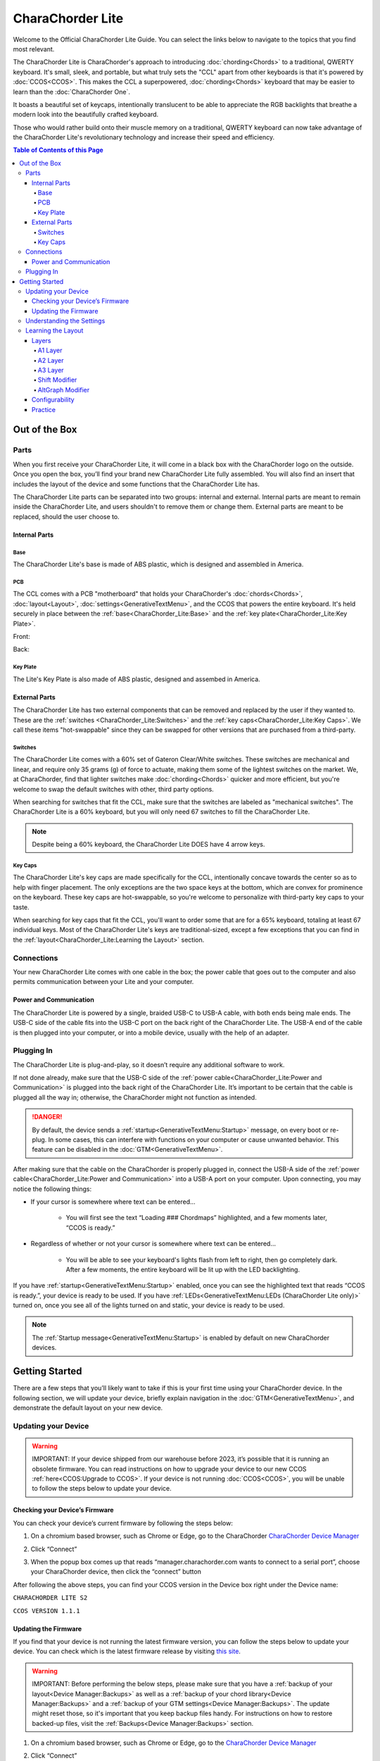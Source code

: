 CharaChorder Lite
=================

Welcome to the Official CharaChorder Lite Guide. You can select the links
below to navigate to the topics that you find most relevant.

The CharaChorder Lite is CharaChorder's approach to introducing :doc:`chording<Chords>` 
to a traditional, QWERTY keyboard. It's small, sleek, and portable, but what truly sets the "CCL" apart from other keyboards is that it's powered by :doc:`CCOS<CCOS>`. This makes the CCL a superpowered, :doc:`chording<Chords>` keyboard that may be easier to learn than the :doc:`CharaChorder One`.

It boasts a beautiful set of keycaps, intentionally translucent to be able to appreciate the RGB backlights that breathe a modern look into the beautifully crafted keyboard. 

Those who would rather build onto their muscle memory on a traditional, QWERTY keyboard can now take advantage of the CharaChorder Lite's revolutionary technology and increase their speed and efficiency.

.. _CCL:
.. image:: /assets/images/CCL_1.webp
  :width: 1200
  :alt: CharaChorder Lite

.. contents:: Table of Contents of this Page
   :local:

Out of the Box
**************

Parts
-----

When you first receive your CharaChorder Lite, it will come in a black
box with the CharaChorder logo on the outside. Once you open the box,
you’ll find your brand new CharaChorder Lite fully assembled.
You will also find an insert that includes the layout of the device and
some functions that the CharaChorder Lite has.

The CharaChorder Lite parts can be separated into two groups: internal and external. Internal parts are meant to remain inside the CharaChorder Lite, and users shouldn't to remove them or change them. External parts are meant to be replaced, should the user choose to.

Internal Parts
~~~~~~~~~~~~~~

Base
^^^^

The CharaChorder Lite's base is made of ABS plastic, which is designed and assembled in America.

PCB
^^^

The CCL comes with a PCB "motherboard" that holds your CharaChorder's :doc:`chords<Chords>`, :doc:`layout<Layout>`, :doc:`settings<GenerativeTextMenu>`, and the CCOS that powers the entire keyboard. It's held securely in place between the :ref:`base<CharaChorder_Lite:Base>` and the :ref:`key plate<CharaChorder_Lite:Key Plate>`.

Front:

.. _CCL PCB Front:
.. image:: /assets/images/CCL-PCB-Front.png
  :width: 1200
  :alt: CharaChorder Lite PCB Front Side

Back:

.. _CCL PCB Back:
.. image:: /assets/images/CCL-PCB-Back.png
  :width: 1200
  :alt: CharaChorder Lite PCB Back Side


Key Plate
^^^^^^^^^

The Lite's Key Plate is also made of ABS plastic, designed and assembed in America.


External Parts
~~~~~~~~~~~~~~

The CharaChorder Lite has two external components that can be removed and replaced by the user if they wanted to. These are the :ref:`switches <CharaChorder_Lite:Switches>` and the :ref:`key caps<CharaChorder_Lite:Key Caps>`. We call these items "hot-swappable" since they can be swapped for other versions that are purchased from a third-party.

Switches
^^^^^^^^

The CharaChorder Lite comes with a 60% set of Gateron Clear/White switches. These switches are mechanical and linear, and require only 35 grams (g) of force to actuate, making them some of the lightest switches on the market. We, at CharaChorder, find that lighter switches make :doc:`chording<Chords>` quicker and more efficient, but you're welcome to swap the default switches with other, third party options. 

When searching for switches that fit the CCL, make sure that the switches are labeled as "mechanical switches". The CharaChorder Lite is a 60% keyboard, but you will only need 67 switches to fill the CharaChorder Lite.

.. dropdown:: What is a 60% keyboard?

    A 60% keyboard, also known as a "compact keyboard", is a computer keyboard that lacks a Numpad, a function row (F-Keys), and navigation keys (Home, Page Up, Page Down, etc.).
    
    .. _60% Keyboard Diagram:
    .. image:: /assets/images/60%KB.jpg
      :width: 1200
      :alt: A diagram of a 60% Keyboard 

.. note::
    Despite being a 60% keyboard, the CharaChorder Lite DOES have 4 arrow keys.

.. _Gateron Switch Reference:
.. image:: /assets/images/GateronSwitches.jpeg
  :width: 1200
  :alt: A table comparing the different Gateron Switches

Key Caps
^^^^^^^^

The CharaChorder Lite's key caps are made specifically for the CCL, intentionally concave towards the center so as to help with finger placement. The only exceptions are the two space keys at the bottom, which are convex for prominence on the keyboard. These key caps are hot-swappable, so you're welcome to personalize with third-party key caps to your taste.

When searching for key caps that fit the CCL, you'll want to order some that are for a 65% keyboard, totaling at least 67 individual keys. Most of the CharaChorder Lite's keys are traditional-sized, except a few exceptions that you can find in the :ref:`layout<CharaChorder_Lite:Learning the Layout>` section.

Connections
-----------

Your new CharaChorder Lite comes with one cable in the box; the power
cable that goes out to the computer and also permits communication between your Lite and your computer.

Power and Communication
~~~~~~~~~~~~~~~~~~~~~~~

The CharaChorder Lite is powered by a single, braided USB-C to USB-A
cable, with both ends being male ends. The USB-C side of the cable fits
into the USB-C port on the back right of the
CharaChorder Lite. The USB-A end of the cable is then plugged into your
computer, or into a mobile device, usually with the help of an adapter.

Plugging In
-----------

The CharaChorder Lite is plug-and-play, so it doesn’t require any
additional software to work.

If not done already, make sure that the USB-C side of the :ref:`power cable<CharaChorder_Lite:Power and Communication>` is plugged into the back right of the CharaChorder Lite. It’s important to be certain that the cable is plugged all the way in; otherwise, the CharaChorder might not function as intended.

.. danger::
   By default, the device sends a :ref:`startup<GenerativeTextMenu:Startup>` message, on every boot or re-plug. In some cases, this can interfere with functions on your computer or cause unwanted behavior. This feature can be disabled in
   the :doc:`GTM<GenerativeTextMenu>`. 

After making sure that the cable on the CharaChorder is properly
plugged in, connect the USB-A side of the :ref:`power cable<CharaChorder_Lite:Power and Communication>` into
a USB-A port on your computer. Upon connecting, you may notice the
following things: 

- If your cursor is somewhere where text can be entered… 

	- You will first see the text “Loading ### Chordmaps” highlighted, and a few moments later, “CCOS is ready.” 

- Regardless of whether or not your cursor is somewhere where text can be entered… 

	- You will be able to see your keyboard's lights flash from left to right, then go completely dark. After a few moments, the entire keyboard will be lit up with the LED backlighting.

If you have :ref:`startup<GenerativeTextMenu:Startup>` enabled, once you can see the highlighted text that reads
“CCOS is ready.”, your device is ready to be used. If you have :ref:`LEDs<GenerativeTextMenu:LEDs (CharaChorder Lite only)>` turned on, once you see all of the lights turned on and static, your device is ready to be used.

.. note::
   The :ref:`Startup message<GenerativeTextMenu:Startup>` is enabled by default on new CharaChorder devices.

Getting Started
***************

There are a few steps that you’ll likely want to take if this is your
first time using your CharaChorder device. In the following section, we
will update your device, briefly explain navigation in the :doc:`GTM<GenerativeTextMenu>`, and demonstrate the default layout on your new
device.

Updating your Device
--------------------

.. warning::
   IMPORTANT: If your device shipped from our warehouse before 2023,
   it’s possible that it is running an obsolete firmware. You can read
   instructions on how to upgrade your device to our new CCOS :ref:`here<CCOS:Upgrade to CCOS>`. If your device is not running    :doc:`CCOS<CCOS>`, you will be unable to follow the
   steps below to update your device.

.. _charachorder-lite-checking-your-devices-firmware:

Checking your Device’s Firmware
~~~~~~~~~~~~~~~~~~~~~~~~~~~~~~~

You can check your device’s current firmware by following the steps
below: 

1. On a chromium based browser, such as Chrome or Edge, go to the CharaChorder `CharaChorder Device Manager <https://manager.charachorder.com>`__ 

.. image:: /assets/images/ManagerFirstTimeConnect.png
  :width: 1200
  :alt: Image of the first time connecting to the Device Manager

2. Click “Connect” 

.. image:: /assets/images/ManagerCONNECT.png
  :width: 1200
  :alt: Arrow showing where on the screen to find the "connect" button

.. dropdown:: Additional Step if you don't see the "Device" box.

    If you don't see the "Device" box on your screen, find the "Device" button in the top right corner. It should be red in color. Press it in order to see the "Device" box.

	.. _Reference Name: Red Device Button
	.. image:: /assets/images/ManagerREDCONNECTBUTTON.png
  		:width: 1200
  		:alt: Arrow showing where on the screen to find the red "Device" button

3. When the popup box comes up that reads “manager.charachorder.com wants to connect to a serial port”, choose your CharaChorder device, then click the “connect” button

.. image:: /assets/images/ManagerSELECTDEVICE.png
  :width: 1200
  :alt: Image showing the dialogue box requesting permission to open a serial connection

After following the above steps, you can find your
CCOS version in the Device box right under the Device name:

``CHARACHORDER LITE S2``

``CCOS VERSION 1.1.1``

.. image:: /assets/images/ManagerVersion.png
  :width: 1200
  :alt: Image of where to find your CCOS version number

Updating the Firmware
~~~~~~~~~~~~~~~~~~~~~

If you find that your device is not running the latest firmware version,
you can follow the steps below to update your device. You can check
which is the latest firmware release by visiting `this
site <https://www.charachorder.com/pages/update-your-firmware>`__. 

.. warning::
   IMPORTANT: Before performing the below steps, please make sure that you have a :ref:`backup of your layout<Device Manager:Backups>`      as well as a :ref:`backup of your chord library<Device Manager:Backups>` and a :ref:`backup of your GTM settings<Device Manager:Backups>`. The update might reset those, so it's important that you    keep backup files handy. For instructions on how to restore backed-up files, visit the :ref:`Backups<Device Manager:Backups>` section.

1. On a chromium based browser, such as Chrome or Edge, go to the `CharaChorder Device Manager <https://manager.charachorder.com>`__ 

.. image:: /assets/images/ManagerFirstTimeConnect.png
  :width: 1200
  :alt: Image of the first time connecting to the Device Manager

2. Click “Connect”

.. image:: /assets/images/ManagerCONNECT.png
  :width: 1200
  :alt: Arrow showing where on the screen to find the "connect" button

.. dropdown:: Additional Step if you don't see the "Device" box.

    If you don't see the "Device" box on your screen, find the "Device" button in the top right corner. It should be red in color. Press it in order to see the "Device" box.

	.. _Reference Name: Red Device Button
	.. image:: /assets/images/ManagerREDCONNECTBUTTON.png
  		:width: 1200
  		:alt: Arrow showing where on the screen to find the red "Device" button

3. When the popup box comes up that reads “manager.charachorder.com wants to connect to a serial port”, choose your CharaChorder device, then click the “connect” button

.. image:: /assets/images/ManagerSELECTDEVICE.png
  :width: 1200
  :alt: Image showing the dialogue box requesting permission to open a serial connection

4. Find the "Device" button on the top right of your screen and click on it to open the Device box. You can see the name of the button by hovering your cursor over it.

.. image:: /assets/images/ManagerDeviceButton-Lite.png
  :width: 1200
  :alt: Image showing where to find the Device Button 

5. In the Device box, select the "Boot Menu" button. You can see the name of the button by hovering your cursor over it.

.. image:: /assets/images/ManagerPowerButton-Lite.png
  :width: 1200
  :alt: Image showing where to find the Boot Menu button

.. _step 6:

6. Under the Boot Menu, select the "Bootloader" option.

.. image:: /assets/images/ManagerBootloaderButton-Lite.png
  :width: 1200
  :alt: Image showing where to find the Bootloader button

Your CharaChorder will now appear as an external storage device on your computer’s file explorer or Finder app. It might be named one of the following: “Arduino”, “Seeduino”, or “CharaChorder Lite”.

7. Download your update file from this site: `<https://www.charachorder.com/pages/update-your-firmware>`__

.. note::
	You'll notice that there are two different versions of the CharaChorder Lite. Please be sure to download the version that corresponds to your device, whether it's M0 or S2. You can check your device's version by following the steps :ref:`here<CharaChorder_Lite:Checking your Device’s Firmware>`.

.. danger::
   Make sure that the file you download is named exactly
   like this: CURRENT.UF2 . If there are any other characters in the
   file name, the file will not work. “CURRENT(1).UF2” will NOT work.
   Additionally, the file name is case-sensitive; all letters must be
   capitalized.

8. Copy the CURRENT.UF2 file that you just downloaded and paste it into the CharaChorder drive that we found in :ref:`step 6<step 6>`
9. When your computer asks you how you would like to resolve the issue of two files with the same name, select “Replace file”.

At this point, your CharaChorder Lite will automatically reboot, and the
CharaChorder drive will have disappeared. Congratulations! You have
successfully updated your device. You can check your device’s firmware
version by following the steps :ref:`here<charachorder-lite-checking-your-devices-firmware>`.

Understanding the Settings
--------------------------

The CharaChorder Lite has settings that are user-configurable. Since the
device is plug-and-play, you don’t need any software to edit the
device’s settings; all you need is a place to type text. We call these
settings the Generative Text Menu, or :doc:`GTM<GenerativeTextMenu>` for short.

On the CharaChorder Lite, you can access the :doc:`GTM<GenerativeTextMenu>` by
:doc:`chording<Chords>` the right ``ALT`` key and the letter ``G``.

Once you perform the chord to call up the :doc:`GTM<GenerativeTextMenu>`, your CharaChorder will type out the menu and its options.
It will look something like this:


``CharaChorder GTM [ >K<eyboard || >M<ouse || >C<hording || >D<isplay || >R<esources ]``

Navigation around this menu is based on letter presses. In the example
above, you can select the desired submenu by pressing the letter between
the angle brackets (for example: ``>K<``) in your target submenu on your
CharaChorder One. In the example above, you would press ``K`` for
Keyboard, ``M`` for Mouse, ``C`` for Chording, ``D`` for Display, and
``R`` for Resources.

In some submenus, you will see numeric values. In order to increase or
decrease these, you can use the arrow keys on your CharaChorder Lite.

``CharaChorder > Chording > Press Tolerance [ Use up/down arrow keys to adjust: 25ms ]``

You can read an explanation of all of the settings on your CharaChorder device :doc:`here<GenerativeTextMenu>`.

Learning the Layout
-------------------

.. Note::
	This section assumes that you are using your CharaChorder device with a US International OS layout selected on your computer. For instructions on how to change your OS layout, visit this :ref:`page<ChangingLanguage>`.

.. _CCLLayout:
.. image:: /assets/images/LiteLayout.png
  :width: 1200
  :alt: Image showing the CharaChorder Lite default layout

The CharaChorder Lite's layout is mostly traditional QWERTY. All of the letters and numbers are where you would expect them on other keyboards. However, there are some keys that are moved around, and a couple of extra keys as well. We'll describe the Lite's layout below. Remember that you can always :ref:`remap<Device Manager:Remapping>` the keys to your liking on the `CharaChorder Device Manager <https://manager.charachorder.com>`__.

Earlier, we explained that the CharaChorder Lite is a 60% keyboard. It's been named that because it's missing the navigation keys usually present on 65% keyboards, though it still has four arrow keys. Therefore, it is accurate to refer to the CCL as a 60%+6 keyboard, where the 6 refers to keys that aren't usually on a 60% keyboard. Additionally, the CCL has 67 keys, instead of the 61 keys that 60% keyboards traditionally have.

Keys that are included are on the CharaChorder Lite are the 26 letters of the English alphabet, the 10 number keys (along with their SHIFT variants), a single backspace, one ``TAB`` key, opening (``[``) and closing (``]``) bracket keys as well as their SHIFT variants, a backslash (``\``) and its SHIFT variant, a CAPSLOCK key, a colon (``:``) key and its SHIFT variant, an apostrophe (``'``) and its SHIFT variant, an ``ENTER`` key, a full-size ``SHIFT`` key on the left as well as a smaller ``SHIFT`` key on the right side, comma (``,``), period (``.``),  and forward slash (``/``) keys and their SHIFT variants, a small ``DELETE`` key, a ``GUI`` key on the left and one on the right (Windows key, Command key, Super key, etc), a single ``CONTROL`` key, ``LEFT ALT`` and ``RIGHT ALT`` keys, two space keys, two :ref:`A2 layer access keys<CharaChorder_Lite:A2 Layer>` labeled ``Fn``, and four arrow keys.

Layers
~~~~~~

The CharaChorder Lite has 3 layers: the base layer, called the A1 (Alpha) layer,
the secondary layer, referred to as A2 (Numeric), and the tertiary layer, named A3 (Function).
Being as the CharaChorder Lite has 67 individual keys and
considering that each layer has access to all of those 67 keys, we
have over 180 assignable slots on the entire device.

In this section, we’ll refer only to the default CharaChorder Lite layout. If
you have modified your layout to something different, then the next
portion might not be accurate for your device. If you have purchased
your device from CharaChorder, then the following is accurate to your
device.

A1 Layer
^^^^^^^^

The A1 layer is the main layer that is active by default. The default CharaChorder Lite
layout has all 26 letters of the English alphabet on the A1 layer so
that you can access all of them without having to hold or press anything
else. Your device will always be in the A1 layer upon boot.

While the A1 layer is active on the CharaChorder Lite by default, you can
map the A1 access key, which bears the name “KM_1_R” or “KM_1_L”, on the
:doc:`layout manager<Device Manager>` site. There is no real need to map the A1 access keys.

.. image:: /assets/images/LiteLayoutAlpha.png
  :width: 1200
  :alt: The default A1 layer on the CharaChorder Lite

A2 Layer
^^^^^^^^

The A2 layer, sometimes referred to as the “numeric layer”, is accessible
with the :doc:`A2 access key<CharaChorder Keys>`. This key is mapped by default on the CharaChorder Lite to the keys labeled ``Fn``. In the :doc:`device manager<Device Manager>` this key has the name “KM_2_L” and “KM_2_R”, one for each side of the
CharaChorder. 

The A2 Layer is accessible by pressing and holding either
one of the layer access buttons. You do not have to hold them both, only one is required.
Any key that is on the A2 Layer can only be accessed by pressing and
holding the A2 Layer access key along with the target key. You do not
need to :doc:`chord<Chords>` the keys together; it’s only required that the
A2 Layer access key is pressed while the target key is pressed.

.. image:: /assets/images/LiteLayoutNumber.png
  :width: 1200
  :alt: The default A2 layer on the CharaChorder Lite

A3 Layer
^^^^^^^^

The A3 layer, sometimes referred to as the “function layer”, is
accessible with the :ref:`A3 access key<CharaChorder Keys>`. This key is not mapped by default on the CharaChorder Lite, but you can add it to your device by :ref:`remapping<Device Manager:Remapping>`. On the :doc:`CharaChorder Device Manager<Device Manager>`, this key is assignable by the names “KM_3_L” and “KM_3_R”.

Once you've mapped the A3 layer access buttons, the A3 Layer is accessible by pressing and holding either
one of them. You do not have to hold them both in order to access
the A3 layer. Any key that is on the A3 Layer can only be accessed by
pressing and holding the :doc:`A3 access key<CharaChorder Keys>`,
along with the target key. You do not need to :doc:`chord<Chords>` the keys
together; it’s only required that the A3 layer access key is pressed
while the target key is pressed.

.. image:: /assets/images/LiteLayoutFunction.png
  :width: 1200
  :alt: The default A3 layer on the CharaChorder Lite


Shift Modifier
^^^^^^^^^^^^^^

On top of the three aforementioned layers, the :doc:`Shift key<CharaChorder Keys>`, which is a :doc:`keyboard modifier<Glossary>`, can be used to access some extra keys. The Shift key press works just like it
would on a traditional keyboard. You can capitalize letters and access
symbols attached to numbers. This works with any key on any layer, just
like other keyboard modifiers (such as Ctrl and Alt). The Shift modifier output
is currently controlled by the Operating System that your CharaChorder is
plugged to, and it is not possible to customize their outputs.

On the :doc:`CharaChorder Device Manager<Device Manager>`,
this key has the name “Left_Shift” and “Right_Shift”, one for each side
of the CharaChorder. 

By default, the Shift is accessible by pressing and holding either Shift Key. You do not have to hold them both, only one is required. Any key
that requires the Shift Modifier can only be accessed by pressing and
holding the Shift key along with the target key. You do not need to
:doc:`chord<Chords>` the keys together; it’s only required that the Shift
key is pressed while the target key is pressed.

AltGraph Modifier
^^^^^^^^^^^^^^^^^

While using the US INTL OS layout on your computer, you can take advantage of a modifier known as AltGraph, AltGr, or right alt. This keyboard modifier is used to provide additional graphemes for most keys. You can use the AltGraph modifier to create accented characters such as á, é, í, ó, ú, among others. 

The AltGraph modifier output is currently controlled by the Operating System that your CharaChorder is plugged into, and it is not possible to customize their outputs. Those outputs are determined by the computer's OS.

By default, the right alt is accessible by pressing and holding the right alt. You do not need to
:doc:`chord<Chords>` the keys together; it’s only required that the AltGraph
key is pressed while the target key is pressed. On the :doc:`CharaChorder Device Manager<Device Manager>`,
this key has the name “AltGraph”.

Configurability
~~~~~~~~~~~~~~~

The CharaChorder Lite’s layout is configurable, which means that you can
:doc:`remap<Glossary>` all keys. Though the QWERTY layout is loved by many, some users may
choose to :doc:`remap<Glossary>` their device’s layout to better
suit their personal needs. For an explanation of how remapping
works and how to remap your device, visit the :ref:`remapping section<Device Manager:Remapping>`.

Practice
~~~~~~~~

Now that you’re familiar with your new CharaChorder device, it’s time to
use it! Head over to the :doc:`training section<DotIO>` for instructions
on how to get started with learning to :doc:`chord<Chords>`. If you want to just
jump in without having to read a minute longer, head on over to our
training website; https://www.iq-eq.io/#/

.. _Dot I/O:
.. image:: /assets/images/DOTIO-lite.jpeg
  :width: 1200
  :alt: Practicing on DOT I/O
